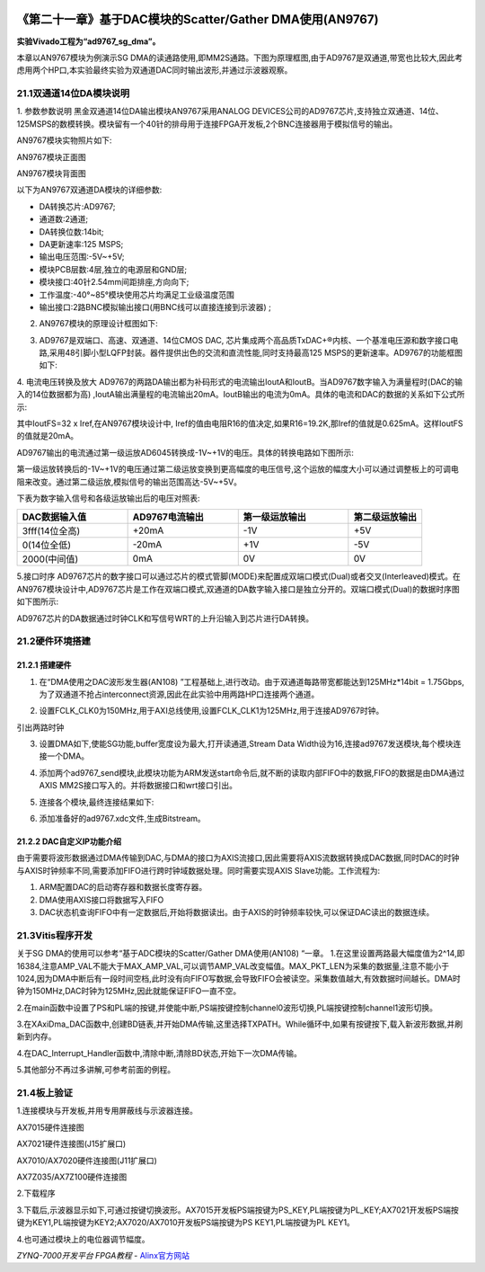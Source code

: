 .. image:: images/images_0/88.png  

============================================================
《第二十一章》基于DAC模块的Scatter/Gather DMA使用(AN9767) 
============================================================
**实验Vivado工程为“ad9767_sg_dma”。**

本章以AN9767模块为例演示SG DMA的读通路使用,即MM2S通路。下图为原理框图,由于AD9767是双通道,带宽也比较大,因此考虑用两个HP口,本实验最终实验为双通道DAC同时输出波形,并通过示波器观察。

.. image:: images/images_21/image665.png  
   :align: center

21.1双通道14位DA模块说明
============================================================
1. 参数参数说明
黑金双通道14位DA输出模块AN9767采用ANALOG DEVICES公司的AD9767芯片,支持独立双通道、14位、125MSPS的数模转换。模块留有一个40针的排母用于连接FPGA开发板,2个BNC连接器用于模拟信号的输出。

AN9767模块实物照片如下:

.. image:: images/images_21/image666.png  
   :align: center

AN9767模块正面图

.. image:: images/images_21/image667.png  
   :align: center

AN9767模块背面图

以下为AN9767双通道DA模块的详细参数:

- DA转换芯片:AD9767;
- 通道数:2通道;
- DA转换位数:14bit;
- DA更新速率:125 MSPS;
- 输出电压范围:-5V~+5V;
- 模块PCB层数:4层,独立的电源层和GND层;
- 模块接口:40针2.54mm间距排座,方向向下;
- 工作温度:-40°~85°模块使用芯片均满足工业级温度范围
- 输出接口:2路BNC模拟输出接口(用BNC线可以直接连接到示波器) ;

2. AN9767模块的原理设计框图如下:

.. image:: images/images_21/image668.png  
   :align: center

3. AD9767是双端口、高速、双通道、14位CMOS DAC, 芯片集成两个高品质TxDAC+®内核、一个基准电压源和数字接口电路,采用48引脚小型LQFP封装。器件提供出色的交流和直流性能,同时支持最高125 MSPS的更新速率。AD9767的功能框图如下:

.. image:: images/images_21/image669.png  
   :align: center

4. 电流电压转换及放大
AD9767的两路DA输出都为补码形式的电流输出IoutA和IoutB。当AD9767数字输入为满量程时(DAC的输入的14位数据都为高) ,IoutA输出满量程的电流输出20mA。IoutB输出的电流为0mA。具体的电流和DAC的数据的关系如下公式所示:

.. image:: images/images_21/image670.png  
   :align: center

其中IoutFS=32 x Iref,在AN9767模块设计中, Iref的值由电阻R16的值决定,如果R16=19.2K,那Iref的值就是0.625mA。这样IoutFS的值就是20mA。

AD9767输出的电流通过第一级运放AD6045转换成-1V~+1V的电压。具体的转换电路如下图所示:

.. image:: images/images_21/image671.png  
   :align: center

第一级运放转换后的-1V~+1V的电压通过第二级运放变换到更高幅度的电压信号,这个运放的幅度大小可以通过调整板上的可调电阻来改变。通过第二级运放,模拟信号的输出范围高达-5V~+5V。

.. image:: images/images_21/image672.png  
   :align: center

下表为数字输入信号和各级运放输出后的电压对照表:

.. csv-table:: 
  :header: "DAC数据输入值","AD9767电流输出","第一级运放输出","第二级运放输出"
  :widths: 30,30,30,20

  "3fff(14位全高) 	",+20mA	,-1V	,"+5V"
  "0(14位全低) 	   ",-20mA	,+1V	,"-5V"
  "2000(中间值) 	   ",0mA	   ,0V 	,"0V "

5.接口时序
AD9767芯片的数字接口可以通过芯片的模式管脚(MODE)来配置成双端口模式(Dual)或者交叉(Interleaved)模式。在AN9767模块设计中,AD9767芯片是工作在双端口模式,双通道的DA数字输入接口是独立分开的。双端口模式(Dual)的数据时序图如下图所示:

.. image:: images/images_21/image673.png  
   :align: center

AD9767芯片的DA数据通过时钟CLK和写信号WRT的上升沿输入到芯片进行DA转换。


21.2硬件环境搭建
============================================================
21.2.1 搭建硬件
-------------------------------
1. 在“DMA使用之DAC波形发生器(AN108) ”工程基础上,进行改动。由于双通道每路带宽都能达到125MHz*14bit = 1.75Gbps,为了双通道不抢占interconnect资源,因此在此实验中用两路HP口连接两个通道。

.. image:: images/images_21/image674.png  
   :align: center

2. 设置FCLK_CLK0为150MHz,用于AXI总线使用,设置FCLK_CLK1为125MHz,用于连接AD9767时钟。

.. image:: images/images_21/image675.png  
   :align: center

引出两路时钟

.. image:: images/images_21/image676.png  
   :align: center

3. 设置DMA如下,使能SG功能,buffer宽度设为最大,打开读通道,Stream Data Width设为16,连接ad9767发送模块,每个模块连接一个DMA。

.. image:: images/images_21/image677.png  
   :align: center

4. 添加两个ad9767_send模块,此模块功能为ARM发送start命令后,就不断的读取内部FIFO中的数据,FIFO的数据是由DMA通过AXIS MM2S接口写入的。并将数据接口和wrt接口引出。

.. image:: images/images_21/image678.png  
   :align: center

5. 连接各个模块,最终连接结果如下:

.. image:: images/images_21/image679.png  
   :align: center

6. 添加准备好的ad9767.xdc文件,生成Bitstream。

.. image:: images/images_21/image680.png  
   :align: center

21.2.2 DAC自定义IP功能介绍
-------------------------------
由于需要将波形数据通过DMA传输到DAC,与DMA的接口为AXIS流接口,因此需要将AXIS流数据转换成DAC数据,同时DAC的时钟与AXIS时钟频率不同,需要添加FIFO进行跨时钟域数据处理。同时需要实现AXIS Slave功能。工作流程为:

1) ARM配置DAC的启动寄存器和数据长度寄存器。
2) DMA使用AXIS接口将数据写入FIFO
3) DAC状态机查询FIFO中有一定数据后,开始将数据读出。由于AXIS的时钟频率较快,可以保证DAC读出的数据连续。


21.3Vitis程序开发
============================================================
关于SG DMA的使用可以参考“基于ADC模块的Scatter/Gather DMA使用(AN108) “一章。
1.在这里设置两路最大幅度值为2^14,即16384,注意AMP_VAL不能大于MAX_AMP_VAL,可以调节AMP_VAL改变幅值。MAX_PKT_LEN为采集的数据量,注意不能小于1024,因为DMA中断后有一段时间空档,此时没有向FIFO写数据,会导致FIFO会被读空。采集数值越大,有效数据时间越长。DMA时钟为150MHz,DAC时钟为125MHz,因此就能保证FIFO一直不空。

.. image:: images/images_21/image681.png  
   :align: center

2.在main函数中设置了PS和PL端的按键,并使能中断,PS端按键控制channel0波形切换,PL端按键控制channel1波形切换。

.. image:: images/images_21/image682.png  
   :align: center

3.在XAxiDma_DAC函数中,创建BD链表,并开始DMA传输,这里选择TXPATH。While循环中,如果有按键按下,载入新波形数据,并刷新到内存。

.. image:: images/images_21/image683.png  
   :align: center

4.在DAC_Interrupt_Handler函数中,清除中断,清除BD状态,开始下一次DMA传输。

.. image:: images/images_21/image684.png  
   :align: center

5.其他部分不再过多讲解,可参考前面的例程。


21.4板上验证
============================================================
1.连接模块与开发板,并用专用屏蔽线与示波器连接。

.. image:: images/images_21/image685.png  
   :align: center

AX7015硬件连接图

.. image:: images/images_21/image686.png  
   :align: center

AX7021硬件连接图(J15扩展口) 

.. image:: images/images_21/image687.png  
   :align: center

AX7010/AX7020硬件连接图(J11扩展口) 

.. image:: images/images_21/image688.png  
   :align: center

AX7Z035/AX7Z100硬件连接图


2.下载程序

.. image:: images/images_21/image689.png  
   :align: center

3.下载后,示波器显示如下,可通过按键切换波形。AX7015开发板PS端按键为PS_KEY,PL端按键为PL_KEY;AX7021开发板PS端按键为KEY1,PL端按键为KEY2;AX7020/AX7010开发板PS端按键为PS KEY1,PL端按键为PL KEY1。

.. image:: images/images_21/image690.png  
   :align: center

4.也可通过模块上的电位器调节幅度。


.. image:: images/images_0/888.png  

*ZYNQ-7000开发平台 FPGA教程*    - `Alinx官方网站 <http://www.alinx.com>`_
